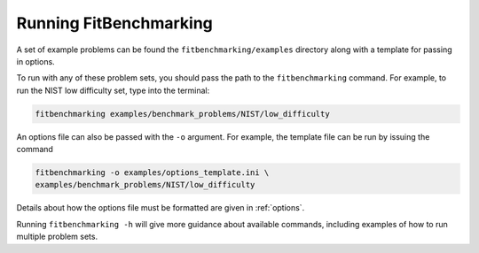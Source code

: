 .. _running:

#######################
Running FitBenchmarking
#######################

A set of example problems can be found the ``fitbenchmarking/examples``
directory along with a template for passing in options.

To run with any of these problem sets, you should pass the path to the
``fitbenchmarking`` command.  For example, to run the NIST low difficulty
set, type into the terminal:

.. code-block:: bash
		
   fitbenchmarking examples/benchmark_problems/NIST/low_difficulty

An options file can also be passed with the ``-o`` argument.  For example,
the template file can be run by issuing the command

.. code-block:: bash

   fitbenchmarking -o examples/options_template.ini \
   examples/benchmark_problems/NIST/low_difficulty

Details about how the options file must be formatted are given in :ref:`options`.

Running ``fitbenchmarking -h`` will give more guidance about available commands,
including examples of how to run multiple problem sets.
